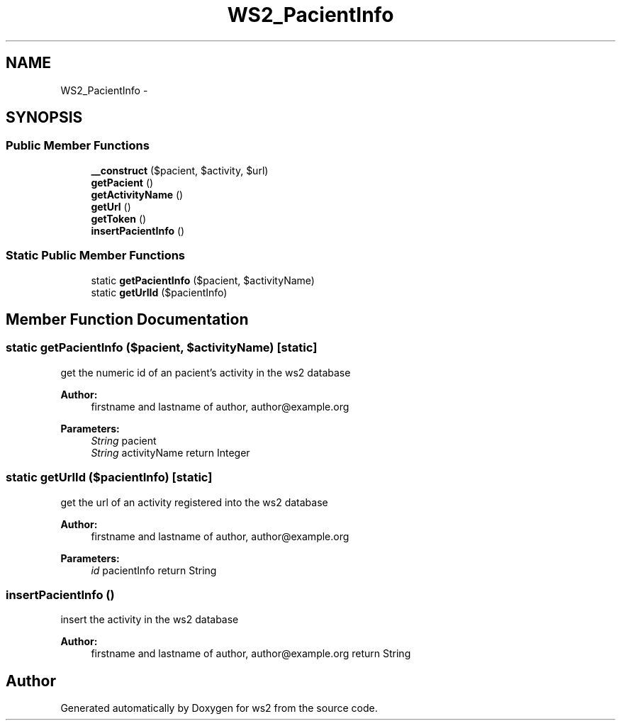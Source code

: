 .TH "WS2_PacientInfo" 3 "Sun Jan 11 2015" "ws2" \" -*- nroff -*-
.ad l
.nh
.SH NAME
WS2_PacientInfo \- 
.SH SYNOPSIS
.br
.PP
.SS "Public Member Functions"

.in +1c
.ti -1c
.RI "\fB__construct\fP ($pacient, $activity, $url)"
.br
.ti -1c
.RI "\fBgetPacient\fP ()"
.br
.ti -1c
.RI "\fBgetActivityName\fP ()"
.br
.ti -1c
.RI "\fBgetUrl\fP ()"
.br
.ti -1c
.RI "\fBgetToken\fP ()"
.br
.ti -1c
.RI "\fBinsertPacientInfo\fP ()"
.br
.in -1c
.SS "Static Public Member Functions"

.in +1c
.ti -1c
.RI "static \fBgetPacientInfo\fP ($pacient, $activityName)"
.br
.ti -1c
.RI "static \fBgetUrlId\fP ($pacientInfo)"
.br
.in -1c
.SH "Member Function Documentation"
.PP 
.SS "static getPacientInfo ($pacient, $activityName)\fC [static]\fP"
get the numeric id of an pacient's activity in the ws2 database
.PP
\fBAuthor:\fP
.RS 4
firstname and lastname of author, author@example.org 
.RE
.PP
\fBParameters:\fP
.RS 4
\fIString\fP pacient 
.br
\fIString\fP activityName return Integer 
.RE
.PP

.SS "static getUrlId ($pacientInfo)\fC [static]\fP"
get the url of an activity registered into the ws2 database
.PP
\fBAuthor:\fP
.RS 4
firstname and lastname of author, author@example.org 
.RE
.PP
\fBParameters:\fP
.RS 4
\fIid\fP pacientInfo return String 
.RE
.PP

.SS "insertPacientInfo ()"
insert the activity in the ws2 database
.PP
\fBAuthor:\fP
.RS 4
firstname and lastname of author, author@example.org return String 
.RE
.PP


.SH "Author"
.PP 
Generated automatically by Doxygen for ws2 from the source code\&.
